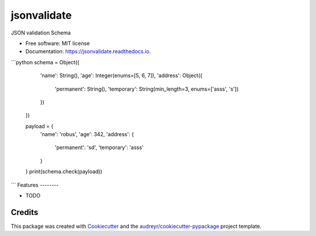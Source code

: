 ============
jsonvalidate
============


.. image:: https://img.shields.io/pypi/v/jsonvalidate.svg
        :target: https://pypi.python.org/pypi/jsonvalidate

.. image:: https://travis-ci.org/RobusGauli/jsonvalidate.svg?branch=master
        :target: https://travis-ci.org/RobusGauli/jsonvalidate

.. image:: https://readthedocs.org/projects/jsonvalidate/badge/?version=latest
        :target: https://jsonvalidate.readthedocs.io/en/latest/?badge=latest
        :alt: Documentation Status




JSON validation Schema


* Free software: MIT license
* Documentation: https://jsonvalidate.readthedocs.io.

```python
schema = Object({
        'name': String(),
        'age': Integer(enums=[5, 6, 7]),
        'address': Object({
            'permanent': String(),
            'temporary': String(min_length=3, enums=['asss', 's'])
        })
    })

    payload = {
        'name': 'robus',
        'age': 342,
        'address': {
            'permanent': 'sd',
            'temporary': 'asss'
        }

    }
    print(schema.check(payload))
```
Features
--------

* TODO

Credits
-------

This package was created with Cookiecutter_ and the `audreyr/cookiecutter-pypackage`_ project template.

.. _Cookiecutter: https://github.com/audreyr/cookiecutter
.. _`audreyr/cookiecutter-pypackage`: https://github.com/audreyr/cookiecutter-pypackage
